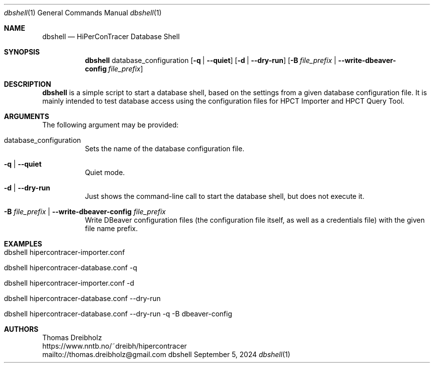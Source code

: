 .\" High-Performance Connectivity Tracer (HiPerConTracer)
.\" Copyright (C) 2015-2024 by Thomas Dreibholz
.\"
.\" This program is free software: you can redistribute it and/or modify
.\" it under the terms of the GNU General Public License as published by
.\" the Free Software Foundation, either version 3 of the License, or
.\" (at your option) any later version.
.\"
.\" This program is distributed in the hope that it will be useful,
.\" but WITHOUT ANY WARRANTY; without even the implied warranty of
.\" MERCHANTABILITY or FITNESS FOR A PARTICULAR PURPOSE.  See the
.\" GNU General Public License for more details.
.\"
.\" You should have received a copy of the GNU General Public License
.\" along with this program.  If not, see <http://www.gnu.org/licenses/>.
.\"
.\" Contact: thomas.dreibholz@gmail.com
.\"
.\" ###### Setup ############################################################
.Dd September 5, 2024
.Dt dbshell 1
.Os dbshell
.\" ###### Name #############################################################
.Sh NAME
.Nm dbshell
.Nd HiPerConTracer Database Shell
.\" ###### Synopsis #########################################################
.Sh SYNOPSIS
.Nm dbshell
database_configuration
.Op Fl q | Fl Fl quiet
.Op Fl d | Fl Fl dry-run
.Op Fl B Ar file_prefix  | Fl Fl write-dbeaver-config Ar file_prefix
.\" ###### Description ######################################################
.Sh DESCRIPTION
.Nm dbshell
is a simple script to start a database shell, based on the settings from
a given database configuration file. It is mainly intended to test database
access using the configuration files for HPCT Importer and HPCT Query Tool.
.Pp
.\" ###### Arguments ########################################################
.Sh ARGUMENTS
The following argument may be provided:
.Bl -tag -width indent
.It database_configuration
Sets the name of the database configuration file.
.It Fl q | Fl Fl quiet
Quiet mode.
.It Fl d | Fl Fl dry-run
Just shows the command-line call to start the database shell, but does not
execute it.
.It Fl B Ar file_prefix  | Fl Fl write-dbeaver-config Ar file_prefix
Write DBeaver configuration files (the configuration file itself, as well as a credentials file) with the given file name prefix.
.El
.\" ###### Arguments ########################################################
.Sh EXAMPLES
.Bl -tag -width indent
.It dbshell hipercontracer-importer.conf
.It dbshell hipercontracer-database.conf \-q
.It dbshell hipercontracer-importer.conf \-d
.It dbshell hipercontracer-database.conf \-\-dry-run
.It dbshell hipercontracer-database.conf \-\-dry-run \-q \-B dbeaver-config
.El
.\" ###### Authors ##########################################################
.Sh AUTHORS
Thomas Dreibholz
.br
https://www.nntb.no/~dreibh/hipercontracer
.br
mailto://thomas.dreibholz@gmail.com
.br
